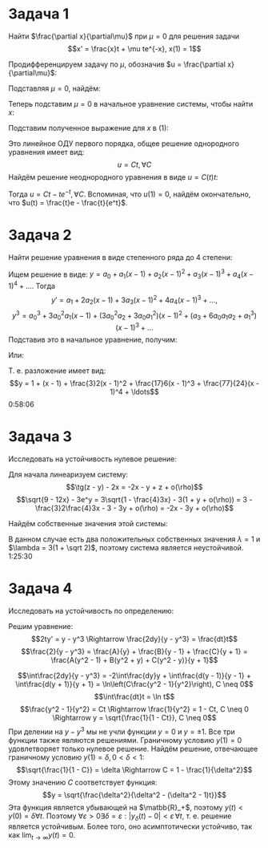 #+LATEX_HEADER:\usepackage{amsmath}
#+LATEX_HEADER:\usepackage[english,russian]{babel}
#+LATEX_HEADER:\usepackage{mathtools}
#+OPTIONS: toc:nil
* Задача 1
Найти $\frac{\partial x}{\partial\mu}$ при $\mu = 0$ для решения задачи
$$x' = \frac{x}t + \mu te^{-x}, x(1) = 1$$

Продифференцируем задачу по $\mu$, обозначив $u = \frac{\partial x}{\partial\mu}$:
#+BEGIN_EXPORT latex
\begin{equation*}
\begin{dcases}
u' = \frac ut + t(e^{-x} - \mu e^{-x}u), \\
u(1) = 0
\end{dcases}
\end{equation*}
#+END_EXPORT
Подставляя $\mu = 0$, найдём:
#+BEGIN_EXPORT latex
\begin{equation}
\begin{dcases}
u' = \frac{u}t + te^{-x}, \\
u(1) = 0
\end{dcases}
\end{equation}
#+END_EXPORT
Теперь подставим $\mu = 0$ в начальное уравнение системы, чтобы найти $x$:
#+BEGIN_EXPORT latex
\begin{equation*}
\begin{dcases}
x' = \frac{x}t, \\
x(1) = 1
\end{dcases}
\Rightarrow x = t
\end{equation*}
#+END_EXPORT
Подставим полученное выражение для $x$ в (1):
#+BEGIN_EXPORT latex
\begin{equation*}
\begin{dcases}
u' = \frac{u}t + te^{-t}, \\
u(1) = 0
\end{dcases}
\Rightarrow
\begin{dcases}
u' - \frac{u}t = te^{-t}, \\
u(1) = 0
\end{dcases}
\end{equation*}
#+END_EXPORT
Это линейное ОДУ первого порядка, общее решение однородного уравнения имеет вид:
$$u = Ct, \forall C$$
Найдём решение неоднородного уравнения в виде $u = C(t)t$:
#+BEGIN_EXPORT latex
\begin{equation*}
u' - \frac{u}t = C't + C - C = te^{-t} \Rightarrow C' = e^{-t} \Rightarrow C(t) = C - e^{-t}
\end{equation*}
#+END_EXPORT
Тогда $u = Ct - te^{-t}, \forall C$.
Вспоминая, что $u(1) = 0$, найдём окончательно, что $u(t) = \frac{t}e - \frac{t}{e^t}$.
* Задача 2
Найти решение уравнения в виде степенного ряда до 4 степени:
#+BEGIN_EXPORT latex
\begin{equation*}
\begin{dcases}
y' = x^2 + y^3, \\
y(1) = 1
\end{dcases}
\end{equation*}
#+END_EXPORT

Ищем решение в виде: $y = a_0 + a_1(x - 1) + a_2(x - 1)^2 + a_3(x - 1)^3 + a_4(x - 1)^4 + \ldots$. Тогда
$$y' = a_1 + 2a_2(x - 1) + 3a_3(x - 1)^2 + 4a_4(x - 1)^3 + \ldots,$$
$$y^3 = a_0^3 + 3a_0^2a_1(x - 1) + (3a_0^2a_2 + 3a_0a_1^2)(x - 1)^2 + (a_3 + 6a_0a_1a_2 + a_1^3)(x - 1)^3 + \ldots$$
Подставив это в начальное уравнение, получим:
#+BEGIN_EXPORT latex
\begin{equation*}
\begin{cases}
a_1 + 2a_2(x - 1) + 3a_3(x - 1)^2 + 4a_4(x - 1)^3 + \ldots = a_0^3 + 3a_0^2a_1(x - 1) + (3a_0^2a_2 + 3a_0a_1^2 + 1)(x - 1)^2 + (a_3 + 6a_0a_1a_2 + a_1^3)(x - 1)^3 + \ldots, \\
y(1) = 1
\end{cases}
\end{equation*}
#+END_EXPORT
Или:
#+BEGIN_EXPORT latex
\begin{equation*}
\begin{cases}
a_1 = a_0^3, \\
2a_2 = 3a_0^2a_1, \\
3a_3 = 3a_0^2a_2 + 3a_0a_1^2 + 1, \\
4a_4 = a_3 + 6a_0a_1a_2 + a_1^3, \\
a_0 = 1
\end{cases}
\Rightarrow
\begin{dcases}
a_0 = 1, \\
a_1 = 1, \\
a_2 = \frac{3}2, \\
a_3 = \frac{17}6, \\
a_4 = \frac{77}{24}
\end{dcases}
\end{equation*}
#+END_EXPORT
Т. е. разложение имеет вид:
$$y = 1 + (x - 1) + \frac{3}2(x - 1)^2 + \frac{17}6(x - 1)^3 + \frac{77}{24}(x - 1)^4 + \ldots$$
0:58:06
* Задача 3
Исследовать на устойчивость нулевое решение:
#+BEGIN_EXPORT latex
\begin{equation*}
\begin{cases}
\dot x = \tg(z - y) - 2x, \\
\dot y = \sqrt{9 - 12x} - 3e^y, \\
\dot z = -3y
\end{cases}
\end{equation*}
#+END_EXPORT

Для начала линеаризуем систему:
$$\tg(z - y) - 2x = -2x - y + z + o(\rho)$$
$$\sqrt{9 - 12x} - 3e^y = 3\sqrt{1 - \frac{4}3x} - 3(1 + y + o(\rho)) = 3 - \frac{3}2\frac{4}3x - 3 - 3y + o(\rho) = -2x - 3y + o(\rho)$$
#+BEGIN_EXPORT latex
\begin{equation*}
\begin{cases}
\dot x = -2x - y + z + o(\rho), \\
\dot y = -2x - 3y + o(\rho), \\
\dot z = -3y
\end{cases}
\end{equation*}
#+END_EXPORT
Найдём собственные значения этой системы:
#+BEGIN_EXPORT latex
\begin{multline*}
|A - \lambda I| =
\begin{vmatrix}
-2 - \lambda & -1           & 1 \\
-2           & -3 - \lambda & 0 \\
0            & -3           & -\lambda
\end{vmatrix}
= \begin{vmatrix}
-2 & -3 - \lambda \\
0  & -3
\end{vmatrix} - \lambda
\begin{vmatrix}
-2 - \lambda & -1 \\
-2           & -3 - \lambda
\end{vmatrix}
= \\
= 6 + \lambda + 3 - \lambda(\lambda^2 + 5\lambda + 6 - 2) = -\lambda^3- 5\lambda^2
- 3\lambda + 9 = -\lambda^2(\lambda - 1) - 6\lambda(\lambda - 1) - 9(\lambda - 1) = \\
= (\lambda - 1)((\lambda - 3)^2 - 18) = (\lambda - 1)(\lambda - (3 - 3\sqrt 2))(\lambda - (3 + 3\sqrt 2))
\end{multline*}
#+END_EXPORT
В данном случае есть два положительных собственных значения $\lambda = 1$ и $\lambda = 3(1 + \sqrt 2)$,
поэтому система является неустойчивой.
1:25:30
* Задача 4
Исследовать на устойчивость по определению:
#+BEGIN_EXPORT latex
\begin{equation*}
\begin{cases}
2ty' = y - y^3, \\
y(1) = 0
\end{cases}
\end{equation*}
#+END_EXPORT
Решим уравнение:
$$2ty' = y - y^3 \Rightarrow \frac{2dy}{y - y^3} = \frac{dt}t$$
$$\frac{2}{y - y^3} = \frac{A}{y} + \frac{B}{y - 1} + \frac{C}{y + 1} =
\frac{A(y^2 - 1) + B(y^2 + y) + C(y^2 - y)}{y + 1}$$
#+BEGIN_EXPORT latex
\begin{equation*}
\begin{cases}
A + B + C = 0, \\
B - C = 0, \\
A = -2
\end{cases}\
\Rightarrow
\begin{cases}
A = -2, \\
B = C = 1
\end{cases}
\end{equation*}
#+END_EXPORT
$$\int\frac{2dy}{y - y^3} = -2\int\frac{dy}y + \int\frac{d(y - 1)}{y - 1} +
\int\frac{d(y + 1)}{y + 1} = \ln\left(C\frac{y^2 - 1}{y^2}\right), C \neq 0$$
$$\int\frac{dt}t = \ln t$$
$$\frac{y^2 - 1}{y^2} = Ct \Rightarrow \frac{1}{y^2} = 1 - Ct, C \neq 0 \Rightarrow
y = \sqrt{\frac{1}{1 - Ct}}, C \neq 0$$
При делении на $y - y^3$ мы не учли функции $y = 0$ и $y = \pm 1$. Все три функции также
являются решениями.
Граничному условию $y(1) = 0$ удовлетворяет только нулевое решение. Найдём решение, отвечающее
граничному условию $y(1) = \delta, 0 < \delta < 1$:
$$\sqrt{\frac{1}{1 - C}} = \delta \Rightarrow C = 1 - \frac{1}{\delta^2}$$
Этому значению $C$ соответствует функция:
$$y = \sqrt{\frac{\delta^2}{\delta^2 - (\delta^2 - 1)t}}$$
Эта функция является убывающей на $\matbb{R}_+$, поэтому $y(t) < y(0) = \delta \forall t$.
Поэтому $\forall \varepsilon > 0 \exists \delta = \varepsilon: |y_{\delta}(t) - 0| < \varepsilon\, \forall t$,
т. е. решение является устойчивым. Более того, оно асимптотически устойчиво, так как $\lim_{t \to \infty}y(t) = 0$.
